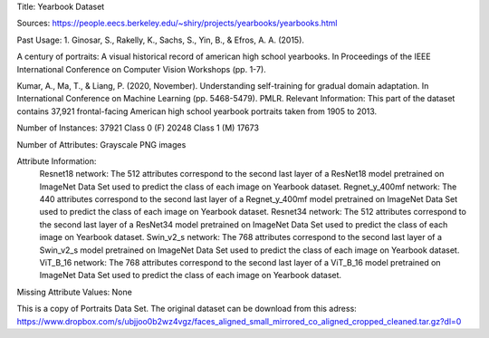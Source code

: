 Title: Yearbook Dataset

Sources: https://people.eecs.berkeley.edu/~shiry/projects/yearbooks/yearbooks.html

Past Usage: 1. Ginosar, S., Rakelly, K., Sachs, S., Yin, B., & Efros, A. A. (2015).

A century of portraits: A visual historical record of american high school yearbooks. In Proceedings of the IEEE International Conference on Computer Vision Workshops (pp. 1-7).

Kumar, A., Ma, T., & Liang, P. (2020, November). Understanding self-training for gradual domain adaptation. In International Conference on Machine Learning (pp. 5468-5479). PMLR.
Relevant Information: This part of the dataset contains 37,921 frontal-facing American high school yearbook portraits taken from 1905 to 2013.

Number of Instances: 37921 Class 0 (F) 20248 Class 1 (M) 17673

Number of Attributes: Grayscale PNG images

Attribute Information: 
    Resnet18 network: The 512 attributes correspond to the second last layer of a ResNet18  model pretrained on ImageNet Data Set used to predict the class of each image on Yearbook dataset. 
    Regnet_y_400mf network: The 440 attributes correspond to the second last layer of a Regnet_y_400mf model pretrained on ImageNet Data Set used to predict the class of each image on Yearbook dataset.
    Resnet34 network: The 512 attributes correspond to the second last layer of a ResNet34 model pretrained on ImageNet Data Set used to predict the class of each image on Yearbook dataset.
    Swin_v2_s network: The 768 attributes correspond to the second last layer of a Swin_v2_s model pretrained on ImageNet Data Set used to predict the class of each image on Yearbook dataset.
    ViT_B_16 network: The 768 attributes correspond to the second last layer of a ViT_B_16 model pretrained on ImageNet Data Set used to predict the class of each image on Yearbook dataset.
    
Missing Attribute Values: None

This is a copy of Portraits Data Set. The original dataset can be download from this adress: https://www.dropbox.com/s/ubjjoo0b2wz4vgz/faces_aligned_small_mirrored_co_aligned_cropped_cleaned.tar.gz?dl=0
